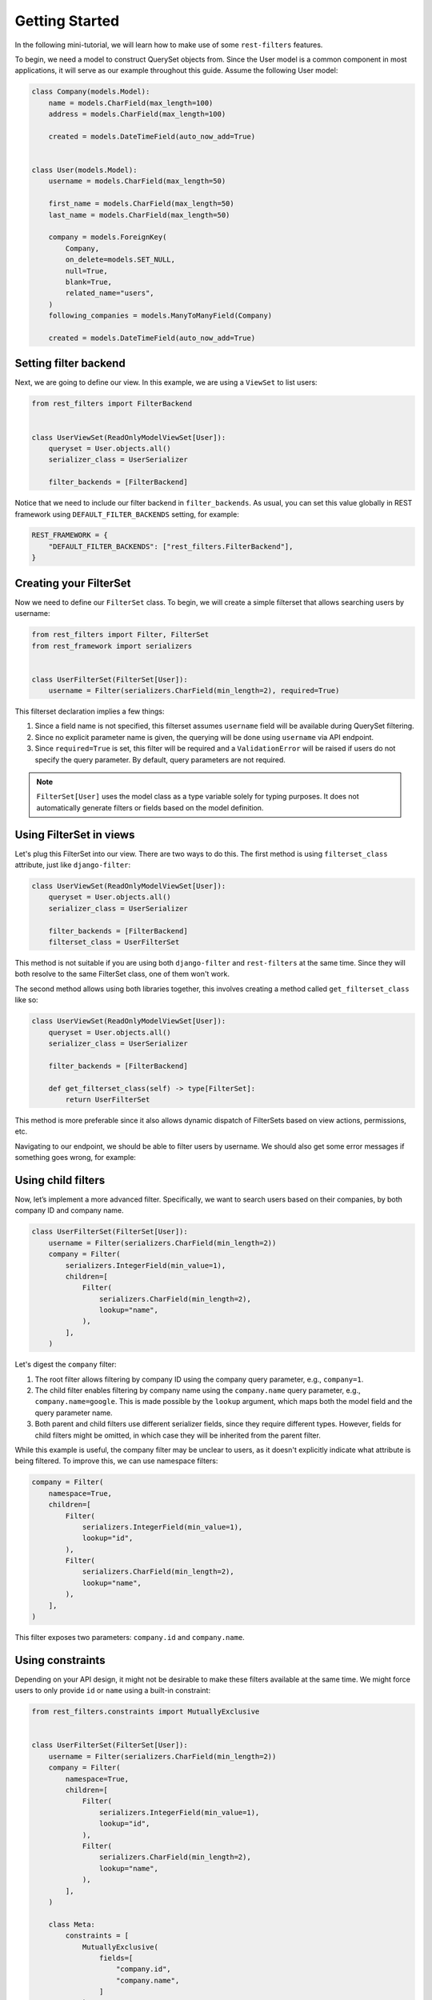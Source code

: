Getting Started
===============

In the following mini-tutorial, we will learn how to make use of some
``rest-filters`` features.

To begin, we need a model to construct QuerySet objects from. Since the User
model is a common component in most applications, it will serve as our example
throughout this guide. Assume the following User model:

.. code-block:: python

    class Company(models.Model):
        name = models.CharField(max_length=100)
        address = models.CharField(max_length=100)

        created = models.DateTimeField(auto_now_add=True)


    class User(models.Model):
        username = models.CharField(max_length=50)

        first_name = models.CharField(max_length=50)
        last_name = models.CharField(max_length=50)

        company = models.ForeignKey(
            Company,
            on_delete=models.SET_NULL,
            null=True,
            blank=True,
            related_name="users",
        )
        following_companies = models.ManyToManyField(Company)

        created = models.DateTimeField(auto_now_add=True)

Setting filter backend
----------------------

Next, we are going to define our view. In this example, we are using a
``ViewSet`` to list users:

.. code-block:: python

    from rest_filters import FilterBackend


    class UserViewSet(ReadOnlyModelViewSet[User]):
        queryset = User.objects.all()
        serializer_class = UserSerializer

        filter_backends = [FilterBackend]

Notice that we need to include our filter backend in ``filter_backends``. As
usual, you can set this value globally in REST framework using
``DEFAULT_FILTER_BACKENDS`` setting, for example:

.. code-block:: python

    REST_FRAMEWORK = {
        "DEFAULT_FILTER_BACKENDS": ["rest_filters.FilterBackend"],
    }

Creating your FilterSet
-----------------------

Now we need to define our ``FilterSet`` class. To begin, we will create a
simple filterset that allows searching users by username:

.. code-block:: python

    from rest_filters import Filter, FilterSet
    from rest_framework import serializers


    class UserFilterSet(FilterSet[User]):
        username = Filter(serializers.CharField(min_length=2), required=True)

This filterset declaration implies a few things:

1. Since a field name is not specified, this filterset assumes ``username``
   field will be available during QuerySet filtering.
2. Since no explicit parameter name is given, the querying will be done using
   ``username`` via API endpoint.
3. Since ``required=True`` is set, this filter will be required and a
   ``ValidationError`` will be raised if users do not specify the query
   parameter. By default, query parameters are not required.

.. note::

    ``FilterSet[User]`` uses the model class as a type variable solely for
    typing purposes. It does not automatically generate filters or fields based
    on the model definition.

Using FilterSet in views
------------------------

Let's plug this FilterSet into our view. There are two ways to do this. The
first method is using ``filterset_class`` attribute, just like
``django-filter``:

.. code-block:: python

    class UserViewSet(ReadOnlyModelViewSet[User]):
        queryset = User.objects.all()
        serializer_class = UserSerializer

        filter_backends = [FilterBackend]
        filterset_class = UserFilterSet

This method is not suitable if you are using both ``django-filter`` and
``rest-filters`` at the same time. Since they will both resolve to the same
FilterSet class, one of them won't work.

The second method allows using both libraries together, this involves creating
a method called ``get_filterset_class`` like so:

.. code-block:: python

    class UserViewSet(ReadOnlyModelViewSet[User]):
        queryset = User.objects.all()
        serializer_class = UserSerializer

        filter_backends = [FilterBackend]

        def get_filterset_class(self) -> type[FilterSet]:
            return UserFilterSet

This method is more preferable since it also allows dynamic dispatch of
FilterSets based on view actions, permissions, etc.

Navigating to our endpoint, we should be able to filter users by username. We
should also get some error messages if something goes wrong, for example:

.. code-block:: json
    :caption: ``GET /api/users/``

    {
        "username": [
            "This field is required."
        ]
    }

.. code-block:: json
    :caption: ``GET /api/users/?username=a``

    {
        "username": [
            "Ensure this field has at least 2 characters."
        ]
    }

.. code-block:: json
    :caption: ``GET /api/users/?usrname=hello``

    {
        "username": [
            "This field is required."
        ],
        "usrname": [
            "This query parameter does not exist. Did you mean \"username\"?"
        ]
    }

Using child filters
-------------------

Now, let’s implement a more advanced filter. Specifically, we want to search
users based on their companies, by both company ID and company name.

.. code-block:: python

    class UserFilterSet(FilterSet[User]):
        username = Filter(serializers.CharField(min_length=2))
        company = Filter(
            serializers.IntegerField(min_value=1),
            children=[
                Filter(
                    serializers.CharField(min_length=2),
                    lookup="name",
                ),
            ],
        )

Let's digest the ``company`` filter:

1. The root filter allows filtering by company ID using the company query
   parameter, e.g., ``company=1``.
2. The child filter enables filtering by company name using the
   ``company.name`` query parameter, e.g., ``company.name=google``. This is
   made possible by the ``lookup`` argument, which maps both the model field
   and the query parameter name.
3. Both parent and child filters use different serializer fields, since they
   require different types. However, fields for child filters might be omitted,
   in which case they will be inherited from the parent filter.

While this example is useful, the company filter may be unclear to users, as it
doesn't explicitly indicate what attribute is being filtered. To improve this,
we can use namespace filters:

.. code-block:: python

    company = Filter(
        namespace=True,
        children=[
            Filter(
                serializers.IntegerField(min_value=1),
                lookup="id",
            ),
            Filter(
                serializers.CharField(min_length=2),
                lookup="name",
            ),
        ],
    )

This filter exposes two parameters: ``company.id`` and ``company.name``.

Using constraints
-----------------

Depending on your API design, it might not be desirable to make these filters
available at the same time. We might force users to only provide ``id`` or
``name`` using a built-in constraint:

.. code-block:: python

    from rest_filters.constraints import MutuallyExclusive


    class UserFilterSet(FilterSet[User]):
        username = Filter(serializers.CharField(min_length=2))
        company = Filter(
            namespace=True,
            children=[
                Filter(
                    serializers.IntegerField(min_value=1),
                    lookup="id",
                ),
                Filter(
                    serializers.CharField(min_length=2),
                    lookup="name",
                ),
            ],
        )

        class Meta:
            constraints = [
                MutuallyExclusive(
                    fields=[
                        "company.id",
                        "company.name",
                    ]
                )
            ]

Notice that we used resolved query parameter names while supplying fields for
our constraint. This constraint will raise a ``ValidationError`` when both
fields are used at the same time:

.. code-block:: json
    :caption: GET /api/users/?company.id=1&company.name=google

     {
         "non_field_errors": [
             "The following fields are mutually exclusive, you may only provide one of them: \"company.id\", \"company.name\""
         ]
     }

Using Filter groups
-------------------

Up to now, all the filters we used chained ``filter()`` calls on QuerySets,
since we did not specify any groups. Let's see an example where using a group
would be useful:

.. code-block:: python

    following_companies = Filter(
        namespace=True,
        children=[
            Filter(
                serializers.CharField(),
                lookup="name",
            ),
            Filter(
                serializers.CharField(),
                lookup="address",
            ),
        ],
    )

This filter allows filtering on users, based on the information of companies
they follow. Since we did not specify any group, specifying both of these query
parameters will result in a query like this:

.. code-block:: sql

    SELECT *
      FROM "auth_user"
     INNER JOIN "auth_user_following_companies"
        ON ("auth_user"."id" = "auth_user_following_companies"."user_id")
     INNER JOIN "auth_company"
        ON ("auth_user_following_companies"."company_id" = "auth_company"."id")
     INNER JOIN "auth_user_following_companies" T4
        ON ("auth_user"."id" = T4."user_id")
     INNER JOIN "auth_company" T5
        ON (T4."company_id" = T5."id")
     WHERE ("auth_company"."name" = 'google' AND T5."address" = 'california')

Depending on your use case, this might not be desirable. To limit the joined
tables we can group these filters together, by providing ``group`` argument on
parent filter, from which both of them will inherit. We can also specify groups
per filter basis.

Doing this results in a query like this:

.. code-block:: sql

    SELECT *
      FROM "auth_user"
     INNER JOIN "auth_user_following_companies"
        ON ("auth_user"."id" = "auth_user_following_companies"."user_id")
     INNER JOIN "auth_company"
        ON ("auth_user_following_companies"."company_id" = "auth_company"."id")
     WHERE ("auth_company"."name" = 'google' AND "auth_company"."address" = 'california')

Final FilterSet definition
--------------------------

Here is the final ``FilterSet`` with some minor additions for reference:

.. code-block:: python

    class UserFilterSet(FilterSet[User]):
        username = Filter(serializers.CharField(min_length=2))
        company = Filter(
            namespace=True,
            children=[
                Filter(
                    serializers.IntegerField(min_value=1),
                    lookup="id",
                ),
                Filter(
                    serializers.CharField(min_length=2),
                    lookup="name",
                ),
                Filter(
                    serializers.DateTimeField(),
                    param="created",
                    field="company__created",
                    namespace=True,
                    children=[
                        Filter(lookup="gte"),
                        Filter(lookup="lte"),
                        Filter(
                            serializers.IntegerField(
                                min_value=1900,
                                max_value=2050,
                            ),
                            lookup="year",
                        ),
                    ],
                ),
            ],
        )
        following_companies = Filter(
            namespace=True,
            group="following_companies_group",
            children=[
                Filter(
                    serializers.CharField(),
                    lookup="name",
                ),
                Filter(
                    serializers.CharField(),
                    param="address",
                    lookup="address__icontains",
                ),
            ],
        )
        created = Filter(
            serializers.DateTimeField(),
            namespace=True,
            children=[
                Filter(lookup="gte"),
                Filter(lookup="lte"),
            ],
        )

        class Meta:
            constraints = [
                MutuallyExclusive(
                    fields=[
                        "company.id",
                        "company.name",
                    ]
                )
            ]
